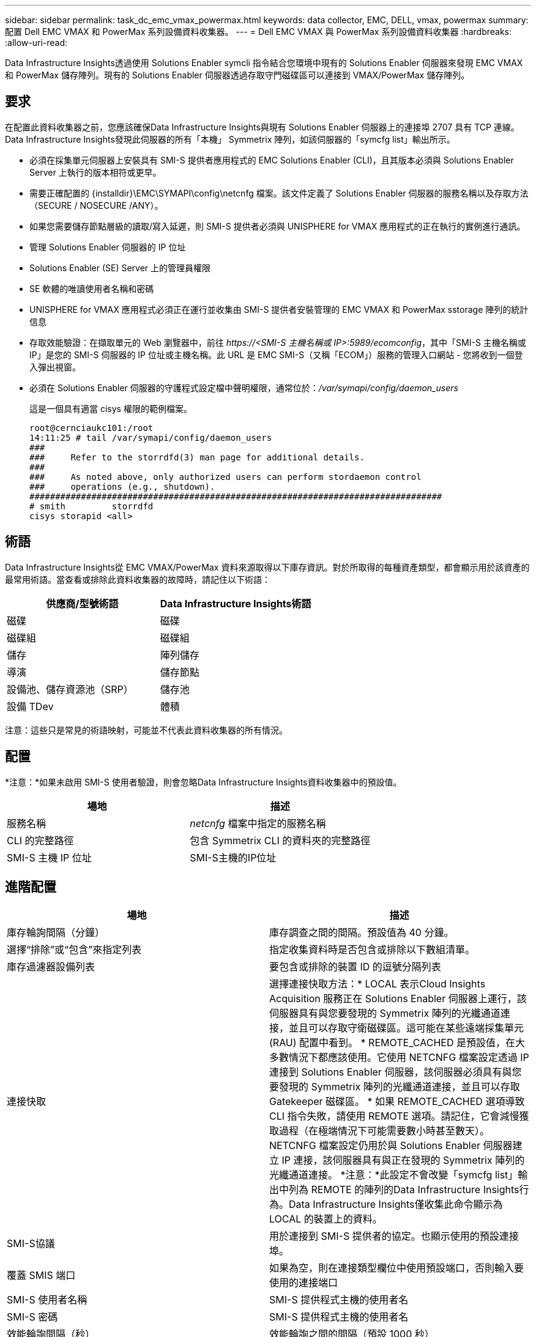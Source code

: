 ---
sidebar: sidebar 
permalink: task_dc_emc_vmax_powermax.html 
keywords: data collector, EMC, DELL, vmax, powermax 
summary: 配置 Dell EMC VMAX 和 PowerMax 系列設備資料收集器。 
---
= Dell EMC VMAX 與 PowerMax 系列設備資料收集器
:hardbreaks:
:allow-uri-read: 


[role="lead"]
Data Infrastructure Insights透過使用 Solutions Enabler symcli 指令結合您環境中現有的 Solutions Enabler 伺服器來發現 EMC VMAX 和 PowerMax 儲存陣列。現有的 Solutions Enabler 伺服器透過存取守門磁碟區可以連接到 VMAX/PowerMax 儲存陣列。



== 要求

在配置此資料收集器之前，您應該確保Data Infrastructure Insights與現有 Solutions Enabler 伺服器上的連接埠 2707 具有 TCP 連線。Data Infrastructure Insights發現此伺服器的所有「本機」 Symmetrix 陣列，如該伺服器的「symcfg list」輸出所示。

* 必須在採集單元伺服器上安裝具有 SMI-S 提供者應用程式的 EMC Solutions Enabler (CLI)，且其版本必須與 Solutions Enabler Server 上執行的版本相符或更早。
* 需要正確配置的 {installdir}\EMC\SYMAPI\config\netcnfg 檔案。該文件定義了 Solutions Enabler 伺服器的服務名稱以及存取方法（SECURE / NOSECURE /ANY）。
* 如果您需要儲存節點層級的讀取/寫入延遲，則 SMI-S 提供者必須與 UNISPHERE for VMAX 應用程式的正在執行的實例進行通訊。
* 管理 Solutions Enabler 伺服器的 IP 位址
* Solutions Enabler (SE) Server 上的管理員權限
* SE 軟體的唯讀使用者名稱和密碼
* UNISPHERE for VMAX 應用程式必須正在運行並收集由 SMI-S 提供者安裝管理的 EMC VMAX 和 PowerMax sstorage 陣列的統計信息
* 存取效能驗證：在擷取單元的 Web 瀏覽器中，前往 _\https://<SMI-S 主機名稱或 IP>:5989/ecomconfig_，其中「SMI-S 主機名稱或 IP」是您的 SMI-S 伺服器的 IP 位址或主機名稱。此 URL 是 EMC SMI-S（又稱「ECOM」）服務的管理入口網站 - 您將收到一個登入彈出視窗。
* 必須在 Solutions Enabler 伺服器的守護程式設定檔中聲明權限，通常位於：_/var/symapi/config/daemon_users_
+
這是一個具有適當 cisys 權限的範例檔案。

+
....
root@cernciaukc101:/root
14:11:25 # tail /var/symapi/config/daemon_users
###
###     Refer to the storrdfd(3) man page for additional details.
###
###     As noted above, only authorized users can perform stordaemon control
###     operations (e.g., shutdown).
################################################################################
# smith         storrdfd
cisys storapid <all>
....




== 術語

Data Infrastructure Insights從 EMC VMAX/PowerMax 資料來源取得以下庫存資訊。對於所取得的每種資產類型，都會顯示用於該資產的最常用術語。當查看或排除此資料收集器的故障時，請記住以下術語：

[cols="2*"]
|===
| 供應商/型號術語 | Data Infrastructure Insights術語 


| 磁碟 | 磁碟 


| 磁碟組 | 磁碟組 


| 儲存 | 陣列儲存 


| 導演 | 儲存節點 


| 設備池、儲存資源池（SRP） | 儲存池 


| 設備 TDev | 體積 
|===
注意：這些只是常見的術語映射，可能並不代表此資料收集器的所有情況。



== 配置

*注意：*如果未啟用 SMI-S 使用者驗證，則會忽略Data Infrastructure Insights資料收集器中的預設值。

[cols="2*"]
|===
| 場地 | 描述 


| 服務名稱 | _netcnfg_ 檔案中指定的服務名稱 


| CLI 的完整路徑 | 包含 Symmetrix CLI 的資料夾的完整路徑 


| SMI-S 主機 IP 位址 | SMI-S主機的IP位址 
|===


== 進階配置

[cols="2*"]
|===
| 場地 | 描述 


| 庫存輪詢間隔（分鐘） | 庫存調查之間的間隔。預設值為 40 分鐘。 


| 選擇“排除”或“包含”來指定列表 | 指定收集資料時是否包含或排除以下數組清單。 


| 庫存過濾器設備列表 | 要包含或排除的裝置 ID 的逗號分隔列表 


| 連接快取 | 選擇連接快取方法：* LOCAL 表示Cloud Insights Acquisition 服務正在 Solutions Enabler 伺服器上運行，該伺服器具有與您要發現的 Symmetrix 陣列的光纖通道連接，並且可以存取守衛磁碟區。這可能在某些遠端採集單元 (RAU) 配置中看到。 * REMOTE_CACHED 是預設值，在大多數情況下都應該使用。它使用 NETCNFG 檔案設定透過 IP 連接到 Solutions Enabler 伺服器，該伺服器必須具有與您要發現的 Symmetrix 陣列的光纖通道連接，並且可以存取 Gatekeeper 磁碟區。 * 如果 REMOTE_CACHED 選項導致 CLI 指令失敗，請使用 REMOTE 選項。請記住，它會減慢獲取過程（在極端情況下可能需要數小時甚至數天）。  NETCNFG 檔案設定仍用於與 Solutions Enabler 伺服器建立 IP 連接，該伺服器具有與正在發現的 Symmetrix 陣列的光纖通道連接。 *注意：*此設定不會改變「symcfg list」輸出中列為 REMOTE 的陣列的Data Infrastructure Insights行為。Data Infrastructure Insights僅收集此命令顯示為 LOCAL 的裝置上的資料。 


| SMI-S協議 | 用於連接到 SMI-S 提供者的協定。也顯示使用的預設連接埠。 


| 覆蓋 SMIS 端口 | 如果為空，則在連接類型欄位中使用預設端口，否則輸入要使用的連接端口 


| SMI-S 使用者名稱 | SMI-S 提供程式主機的使用者名 


| SMI-S 密碼 | SMI-S 提供程式主機的使用者名 


| 效能輪詢間隔（秒） | 效能輪詢之間的間隔（預設 1000 秒） 


| 選擇“排除”或“包含”來指定列表 | 指定在收集效能資料時是否包含或排除以下數組列表 


| 效能過濾器設備列表 | 要包含或排除的裝置 ID 的逗號分隔列表 
|===


== 故障排除

如果您在使用此資料收集器時遇到問題，請嘗試以下操作：

[cols="2*"]
|===
| 問題： | 試試一下： 


| 錯誤：所請求的功能目前未獲得許可 | 安裝 SYMAPI 伺服器許可證。 


| 錯誤：未找到設備 | 確保 Symmetrix 裝置配置為由 Solutions Enabler 伺服器管理： - 執行 symcfg list -v 查看已設定的 Symmetrix 裝置清單。 


| 錯誤：在服務文件中未找到要求的網路服務 | 確保 Solutions Enabler 服務名稱已在 Solutions Enabler 的 netcnfg 檔案中定義。該檔案通常位於 Solutions Enabler 用戶端安裝中的 SYMAPI\config\ 下。 


| 錯誤：遠端客戶端/伺服器握手失敗 | 檢查我們嘗試發現的 Solutions Enabler 主機上最新的 storsrvd.log* 檔案。 


| 錯誤：客戶端憑證中的通用名稱無效 | 編輯 Solutions Enabler 伺服器上的 _hosts_ 文件，以便採集單元的主機名稱解析為 Solutions Enabler 伺服器上 storsrvd.log 中報告的 IP 位址。 


| 錯誤：函數無法取得記憶體 | 確保系統中有足夠的可用記憶體來執行 Solutions Enabler 


| 錯誤：解決方案啟動器無法提供所有所需資料。 | 調查 Solutions Enabler 的健康狀況和負載概況 


| 錯誤：• 使用 Solutions Enabler 7.x 從 Solutions Enabler 伺服器 8.x 收集資料時，「symcfg list -tdev」CLI 指令可能會傳回不正確的資料。  • 使用 Solutions Enabler 8.1.0 或更早版本從 Solutions Enabler 伺服器 8.3 或更高版本收集資料時，「symcfg list -srp」CLI 指令可能會傳回不正確的資料。 | 確保您使用的是相同的 Solutions Enabler 主要版本 


| 我看到數據收集錯誤，訊息為：“未知代碼” | 如果 Solutions Enabler 伺服器的守護程式設定檔中未聲明權限，您可能會看到此訊息（請參閱<<要求,要求>>多於。 ）這假設您的 SE 用戶端版本與您的 SE 伺服器版本相符。如果 _cisys_ 使用者（執行 Solutions Enabler 指令）未在 /var/symapi/config/daemon_users 設定檔中設定必要的守護程式權限，也可能會發生此錯誤。若要解決此問題，請編輯 /var/symapi/config/daemon_users 檔案並確保 cisys 使用者俱有為 storapid 守護程式指定的 <all> 權限。例如：14:11:25 # tail /var/symapi/config/daemon_users ... cisys storapid <all> 
|===
更多資訊可從link:concept_requesting_support.html["支援"]頁面或在link:reference_data_collector_support_matrix.html["數據收集器支援矩陣"]。
